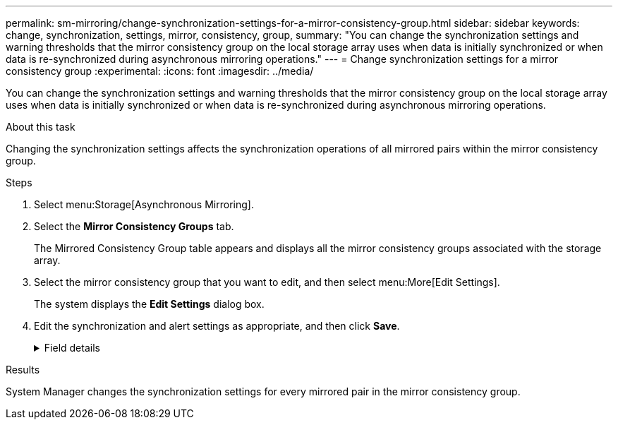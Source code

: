 ---
permalink: sm-mirroring/change-synchronization-settings-for-a-mirror-consistency-group.html
sidebar: sidebar
keywords: change, synchronization, settings, mirror, consistency, group,
summary: "You can change the synchronization settings and warning thresholds that the mirror consistency group on the local storage array uses when data is initially synchronized or when data is re-synchronized during asynchronous mirroring operations."
---
= Change synchronization settings for a mirror consistency group
:experimental:
:icons: font
:imagesdir: ../media/

[.lead]
You can change the synchronization settings and warning thresholds that the mirror consistency group on the local storage array uses when data is initially synchronized or when data is re-synchronized during asynchronous mirroring operations.

.About this task

Changing the synchronization settings affects the synchronization operations of all mirrored pairs within the mirror consistency group.

.Steps

. Select menu:Storage[Asynchronous Mirroring].
. Select the *Mirror Consistency Groups* tab.
+
The Mirrored Consistency Group table appears and displays all the mirror consistency groups associated with the storage array.

. Select the mirror consistency group that you want to edit, and then select menu:More[Edit Settings].
+
The system displays the *Edit Settings* dialog box.

. Edit the synchronization and alert settings as appropriate, and then click *Save*.
+
.Field details
[%collapsible]
====

[cols="1a,1a" options="header"]
|===
|  Field| Description

a|
Synchronize the mirrored pairs...


a|
Specify whether you want to synchronize the mirrored pairs on the remote storage array either manually or automatically.


-   **Manually** – Select this option to manually synchronize the mirrored pairs on the remote storage array.
-   **Automatically, every** – Select this option to automatically synchronize the mirrored pairs on the remote storage array by specifying the time interval from the beginning of the previous update to the beginning of the next update. The default interval is 10 minutes.

a|
Alert me...


a|
If you set the synchronization method to occur automatically, set the following alerts:


-   **Synchronization** – Set the length of time after which System Manager sends an alert that synchronization has not completed.
-   **Remote recovery point** – Set a time limit after which System Manager sends an alert indicating that the recovery point data on the remote storage array is older than your defined time limit. Define the time limit from the end of the previous update.
-   **Reserved capacity threshold** – Define a reserved capacity amount at which System Manager sends an alert that you are nearing the reserved capacity threshold. Define the threshold by percentage of the capacity remaining.

|===
====

.Results

System Manager changes the synchronization settings for every mirrored pair in the mirror consistency group.
